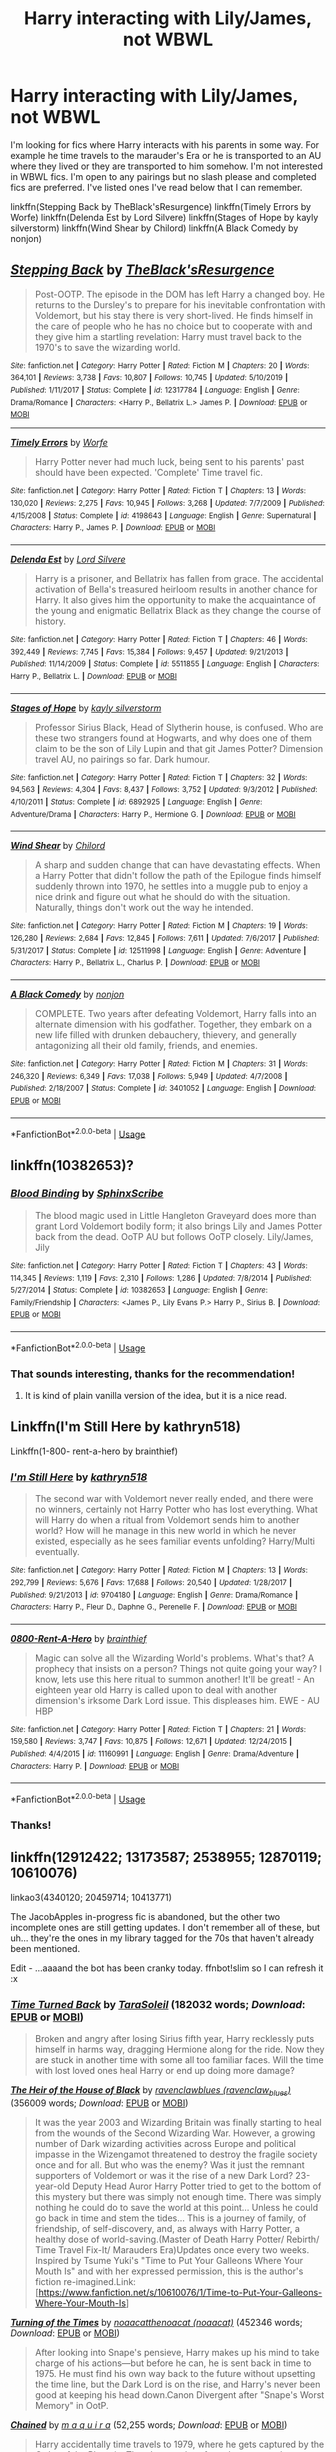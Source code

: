 #+TITLE: Harry interacting with Lily/James, not WBWL

* Harry interacting with Lily/James, not WBWL
:PROPERTIES:
:Author: Rewzone
:Score: 29
:DateUnix: 1594504420.0
:DateShort: 2020-Jul-12
:FlairText: Request
:END:
I'm looking for fics where Harry interacts with his parents in some way. For example he time travels to the marauder's Era or he is transported to an AU where they lived or they are transported to him somehow. I'm not interested in WBWL fics. I'm open to any pairings but no slash please and completed fics are preferred. I've listed ones I've read below that I can remember.

linkffn(Stepping Back by TheBlack'sResurgence) linkffn(Timely Errors by Worfe) linkffn(Delenda Est by Lord Silvere) linkffn(Stages of Hope by kayly silverstorm) linkffn(Wind Shear by Chilord) linkffn(A Black Comedy by nonjon)


** [[https://www.fanfiction.net/s/12317784/1/][*/Stepping Back/*]] by [[https://www.fanfiction.net/u/8024050/TheBlack-sResurgence][/TheBlack'sResurgence/]]

#+begin_quote
  Post-OOTP. The episode in the DOM has left Harry a changed boy. He returns to the Dursley's to prepare for his inevitable confrontation with Voldemort, but his stay there is very short-lived. He finds himself in the care of people who he has no choice but to cooperate with and they give him a startling revelation: Harry must travel back to the 1970's to save the wizarding world.
#+end_quote

^{/Site/:} ^{fanfiction.net} ^{*|*} ^{/Category/:} ^{Harry} ^{Potter} ^{*|*} ^{/Rated/:} ^{Fiction} ^{M} ^{*|*} ^{/Chapters/:} ^{20} ^{*|*} ^{/Words/:} ^{364,101} ^{*|*} ^{/Reviews/:} ^{3,738} ^{*|*} ^{/Favs/:} ^{10,807} ^{*|*} ^{/Follows/:} ^{10,745} ^{*|*} ^{/Updated/:} ^{5/10/2019} ^{*|*} ^{/Published/:} ^{1/11/2017} ^{*|*} ^{/Status/:} ^{Complete} ^{*|*} ^{/id/:} ^{12317784} ^{*|*} ^{/Language/:} ^{English} ^{*|*} ^{/Genre/:} ^{Drama/Romance} ^{*|*} ^{/Characters/:} ^{<Harry} ^{P.,} ^{Bellatrix} ^{L.>} ^{James} ^{P.} ^{*|*} ^{/Download/:} ^{[[http://www.ff2ebook.com/old/ffn-bot/index.php?id=12317784&source=ff&filetype=epub][EPUB]]} ^{or} ^{[[http://www.ff2ebook.com/old/ffn-bot/index.php?id=12317784&source=ff&filetype=mobi][MOBI]]}

--------------

[[https://www.fanfiction.net/s/4198643/1/][*/Timely Errors/*]] by [[https://www.fanfiction.net/u/1342427/Worfe][/Worfe/]]

#+begin_quote
  Harry Potter never had much luck, being sent to his parents' past should have been expected. 'Complete' Time travel fic.
#+end_quote

^{/Site/:} ^{fanfiction.net} ^{*|*} ^{/Category/:} ^{Harry} ^{Potter} ^{*|*} ^{/Rated/:} ^{Fiction} ^{T} ^{*|*} ^{/Chapters/:} ^{13} ^{*|*} ^{/Words/:} ^{130,020} ^{*|*} ^{/Reviews/:} ^{2,275} ^{*|*} ^{/Favs/:} ^{10,945} ^{*|*} ^{/Follows/:} ^{3,268} ^{*|*} ^{/Updated/:} ^{7/7/2009} ^{*|*} ^{/Published/:} ^{4/15/2008} ^{*|*} ^{/Status/:} ^{Complete} ^{*|*} ^{/id/:} ^{4198643} ^{*|*} ^{/Language/:} ^{English} ^{*|*} ^{/Genre/:} ^{Supernatural} ^{*|*} ^{/Characters/:} ^{Harry} ^{P.,} ^{James} ^{P.} ^{*|*} ^{/Download/:} ^{[[http://www.ff2ebook.com/old/ffn-bot/index.php?id=4198643&source=ff&filetype=epub][EPUB]]} ^{or} ^{[[http://www.ff2ebook.com/old/ffn-bot/index.php?id=4198643&source=ff&filetype=mobi][MOBI]]}

--------------

[[https://www.fanfiction.net/s/5511855/1/][*/Delenda Est/*]] by [[https://www.fanfiction.net/u/116880/Lord-Silvere][/Lord Silvere/]]

#+begin_quote
  Harry is a prisoner, and Bellatrix has fallen from grace. The accidental activation of Bella's treasured heirloom results in another chance for Harry. It also gives him the opportunity to make the acquaintance of the young and enigmatic Bellatrix Black as they change the course of history.
#+end_quote

^{/Site/:} ^{fanfiction.net} ^{*|*} ^{/Category/:} ^{Harry} ^{Potter} ^{*|*} ^{/Rated/:} ^{Fiction} ^{T} ^{*|*} ^{/Chapters/:} ^{46} ^{*|*} ^{/Words/:} ^{392,449} ^{*|*} ^{/Reviews/:} ^{7,745} ^{*|*} ^{/Favs/:} ^{15,384} ^{*|*} ^{/Follows/:} ^{9,457} ^{*|*} ^{/Updated/:} ^{9/21/2013} ^{*|*} ^{/Published/:} ^{11/14/2009} ^{*|*} ^{/Status/:} ^{Complete} ^{*|*} ^{/id/:} ^{5511855} ^{*|*} ^{/Language/:} ^{English} ^{*|*} ^{/Characters/:} ^{Harry} ^{P.,} ^{Bellatrix} ^{L.} ^{*|*} ^{/Download/:} ^{[[http://www.ff2ebook.com/old/ffn-bot/index.php?id=5511855&source=ff&filetype=epub][EPUB]]} ^{or} ^{[[http://www.ff2ebook.com/old/ffn-bot/index.php?id=5511855&source=ff&filetype=mobi][MOBI]]}

--------------

[[https://www.fanfiction.net/s/6892925/1/][*/Stages of Hope/*]] by [[https://www.fanfiction.net/u/291348/kayly-silverstorm][/kayly silverstorm/]]

#+begin_quote
  Professor Sirius Black, Head of Slytherin house, is confused. Who are these two strangers found at Hogwarts, and why does one of them claim to be the son of Lily Lupin and that git James Potter? Dimension travel AU, no pairings so far. Dark humour.
#+end_quote

^{/Site/:} ^{fanfiction.net} ^{*|*} ^{/Category/:} ^{Harry} ^{Potter} ^{*|*} ^{/Rated/:} ^{Fiction} ^{T} ^{*|*} ^{/Chapters/:} ^{32} ^{*|*} ^{/Words/:} ^{94,563} ^{*|*} ^{/Reviews/:} ^{4,304} ^{*|*} ^{/Favs/:} ^{8,437} ^{*|*} ^{/Follows/:} ^{3,752} ^{*|*} ^{/Updated/:} ^{9/3/2012} ^{*|*} ^{/Published/:} ^{4/10/2011} ^{*|*} ^{/Status/:} ^{Complete} ^{*|*} ^{/id/:} ^{6892925} ^{*|*} ^{/Language/:} ^{English} ^{*|*} ^{/Genre/:} ^{Adventure/Drama} ^{*|*} ^{/Characters/:} ^{Harry} ^{P.,} ^{Hermione} ^{G.} ^{*|*} ^{/Download/:} ^{[[http://www.ff2ebook.com/old/ffn-bot/index.php?id=6892925&source=ff&filetype=epub][EPUB]]} ^{or} ^{[[http://www.ff2ebook.com/old/ffn-bot/index.php?id=6892925&source=ff&filetype=mobi][MOBI]]}

--------------

[[https://www.fanfiction.net/s/12511998/1/][*/Wind Shear/*]] by [[https://www.fanfiction.net/u/67673/Chilord][/Chilord/]]

#+begin_quote
  A sharp and sudden change that can have devastating effects. When a Harry Potter that didn't follow the path of the Epilogue finds himself suddenly thrown into 1970, he settles into a muggle pub to enjoy a nice drink and figure out what he should do with the situation. Naturally, things don't work out the way he intended.
#+end_quote

^{/Site/:} ^{fanfiction.net} ^{*|*} ^{/Category/:} ^{Harry} ^{Potter} ^{*|*} ^{/Rated/:} ^{Fiction} ^{M} ^{*|*} ^{/Chapters/:} ^{19} ^{*|*} ^{/Words/:} ^{126,280} ^{*|*} ^{/Reviews/:} ^{2,684} ^{*|*} ^{/Favs/:} ^{12,845} ^{*|*} ^{/Follows/:} ^{7,611} ^{*|*} ^{/Updated/:} ^{7/6/2017} ^{*|*} ^{/Published/:} ^{5/31/2017} ^{*|*} ^{/Status/:} ^{Complete} ^{*|*} ^{/id/:} ^{12511998} ^{*|*} ^{/Language/:} ^{English} ^{*|*} ^{/Genre/:} ^{Adventure} ^{*|*} ^{/Characters/:} ^{Harry} ^{P.,} ^{Bellatrix} ^{L.,} ^{Charlus} ^{P.} ^{*|*} ^{/Download/:} ^{[[http://www.ff2ebook.com/old/ffn-bot/index.php?id=12511998&source=ff&filetype=epub][EPUB]]} ^{or} ^{[[http://www.ff2ebook.com/old/ffn-bot/index.php?id=12511998&source=ff&filetype=mobi][MOBI]]}

--------------

[[https://www.fanfiction.net/s/3401052/1/][*/A Black Comedy/*]] by [[https://www.fanfiction.net/u/649528/nonjon][/nonjon/]]

#+begin_quote
  COMPLETE. Two years after defeating Voldemort, Harry falls into an alternate dimension with his godfather. Together, they embark on a new life filled with drunken debauchery, thievery, and generally antagonizing all their old family, friends, and enemies.
#+end_quote

^{/Site/:} ^{fanfiction.net} ^{*|*} ^{/Category/:} ^{Harry} ^{Potter} ^{*|*} ^{/Rated/:} ^{Fiction} ^{M} ^{*|*} ^{/Chapters/:} ^{31} ^{*|*} ^{/Words/:} ^{246,320} ^{*|*} ^{/Reviews/:} ^{6,349} ^{*|*} ^{/Favs/:} ^{17,038} ^{*|*} ^{/Follows/:} ^{5,949} ^{*|*} ^{/Updated/:} ^{4/7/2008} ^{*|*} ^{/Published/:} ^{2/18/2007} ^{*|*} ^{/Status/:} ^{Complete} ^{*|*} ^{/id/:} ^{3401052} ^{*|*} ^{/Language/:} ^{English} ^{*|*} ^{/Download/:} ^{[[http://www.ff2ebook.com/old/ffn-bot/index.php?id=3401052&source=ff&filetype=epub][EPUB]]} ^{or} ^{[[http://www.ff2ebook.com/old/ffn-bot/index.php?id=3401052&source=ff&filetype=mobi][MOBI]]}

--------------

*FanfictionBot*^{2.0.0-beta} | [[https://github.com/tusing/reddit-ffn-bot/wiki/Usage][Usage]]
:PROPERTIES:
:Author: FanfictionBot
:Score: 6
:DateUnix: 1594504494.0
:DateShort: 2020-Jul-12
:END:


** linkffn(10382653)?
:PROPERTIES:
:Author: ceplma
:Score: 3
:DateUnix: 1594514361.0
:DateShort: 2020-Jul-12
:END:

*** [[https://www.fanfiction.net/s/10382653/1/][*/Blood Binding/*]] by [[https://www.fanfiction.net/u/4636104/SphinxScribe][/SphinxScribe/]]

#+begin_quote
  The blood magic used in Little Hangleton Graveyard does more than grant Lord Voldemort bodily form; it also brings Lily and James Potter back from the dead. OoTP AU but follows OoTP closely. Lily/James, Jily
#+end_quote

^{/Site/:} ^{fanfiction.net} ^{*|*} ^{/Category/:} ^{Harry} ^{Potter} ^{*|*} ^{/Rated/:} ^{Fiction} ^{T} ^{*|*} ^{/Chapters/:} ^{43} ^{*|*} ^{/Words/:} ^{114,345} ^{*|*} ^{/Reviews/:} ^{1,119} ^{*|*} ^{/Favs/:} ^{2,310} ^{*|*} ^{/Follows/:} ^{1,286} ^{*|*} ^{/Updated/:} ^{7/8/2014} ^{*|*} ^{/Published/:} ^{5/27/2014} ^{*|*} ^{/Status/:} ^{Complete} ^{*|*} ^{/id/:} ^{10382653} ^{*|*} ^{/Language/:} ^{English} ^{*|*} ^{/Genre/:} ^{Family/Friendship} ^{*|*} ^{/Characters/:} ^{<James} ^{P.,} ^{Lily} ^{Evans} ^{P.>} ^{Harry} ^{P.,} ^{Sirius} ^{B.} ^{*|*} ^{/Download/:} ^{[[http://www.ff2ebook.com/old/ffn-bot/index.php?id=10382653&source=ff&filetype=epub][EPUB]]} ^{or} ^{[[http://www.ff2ebook.com/old/ffn-bot/index.php?id=10382653&source=ff&filetype=mobi][MOBI]]}

--------------

*FanfictionBot*^{2.0.0-beta} | [[https://github.com/tusing/reddit-ffn-bot/wiki/Usage][Usage]]
:PROPERTIES:
:Author: FanfictionBot
:Score: 3
:DateUnix: 1594514401.0
:DateShort: 2020-Jul-12
:END:


*** That sounds interesting, thanks for the recommendation!
:PROPERTIES:
:Author: Rewzone
:Score: 2
:DateUnix: 1594529173.0
:DateShort: 2020-Jul-12
:END:

**** It is kind of plain vanilla version of the idea, but it is a nice read.
:PROPERTIES:
:Author: ceplma
:Score: 2
:DateUnix: 1594535277.0
:DateShort: 2020-Jul-12
:END:


** Linkffn(I'm Still Here by kathryn518)

Linkffn(1-800- rent-a-hero by brainthief)
:PROPERTIES:
:Author: blandge
:Score: 2
:DateUnix: 1594504885.0
:DateShort: 2020-Jul-12
:END:

*** [[https://www.fanfiction.net/s/9704180/1/][*/I'm Still Here/*]] by [[https://www.fanfiction.net/u/4404355/kathryn518][/kathryn518/]]

#+begin_quote
  The second war with Voldemort never really ended, and there were no winners, certainly not Harry Potter who has lost everything. What will Harry do when a ritual from Voldemort sends him to another world? How will he manage in this new world in which he never existed, especially as he sees familiar events unfolding? Harry/Multi eventually.
#+end_quote

^{/Site/:} ^{fanfiction.net} ^{*|*} ^{/Category/:} ^{Harry} ^{Potter} ^{*|*} ^{/Rated/:} ^{Fiction} ^{M} ^{*|*} ^{/Chapters/:} ^{13} ^{*|*} ^{/Words/:} ^{292,799} ^{*|*} ^{/Reviews/:} ^{5,676} ^{*|*} ^{/Favs/:} ^{17,688} ^{*|*} ^{/Follows/:} ^{20,540} ^{*|*} ^{/Updated/:} ^{1/28/2017} ^{*|*} ^{/Published/:} ^{9/21/2013} ^{*|*} ^{/id/:} ^{9704180} ^{*|*} ^{/Language/:} ^{English} ^{*|*} ^{/Genre/:} ^{Drama/Romance} ^{*|*} ^{/Characters/:} ^{Harry} ^{P.,} ^{Fleur} ^{D.,} ^{Daphne} ^{G.,} ^{Perenelle} ^{F.} ^{*|*} ^{/Download/:} ^{[[http://www.ff2ebook.com/old/ffn-bot/index.php?id=9704180&source=ff&filetype=epub][EPUB]]} ^{or} ^{[[http://www.ff2ebook.com/old/ffn-bot/index.php?id=9704180&source=ff&filetype=mobi][MOBI]]}

--------------

[[https://www.fanfiction.net/s/11160991/1/][*/0800-Rent-A-Hero/*]] by [[https://www.fanfiction.net/u/4934632/brainthief][/brainthief/]]

#+begin_quote
  Magic can solve all the Wizarding World's problems. What's that? A prophecy that insists on a person? Things not quite going your way? I know, lets use this here ritual to summon another! It'll be great! - An eighteen year old Harry is called upon to deal with another dimension's irksome Dark Lord issue. This displeases him. EWE - AU HBP
#+end_quote

^{/Site/:} ^{fanfiction.net} ^{*|*} ^{/Category/:} ^{Harry} ^{Potter} ^{*|*} ^{/Rated/:} ^{Fiction} ^{T} ^{*|*} ^{/Chapters/:} ^{21} ^{*|*} ^{/Words/:} ^{159,580} ^{*|*} ^{/Reviews/:} ^{3,747} ^{*|*} ^{/Favs/:} ^{10,875} ^{*|*} ^{/Follows/:} ^{12,671} ^{*|*} ^{/Updated/:} ^{12/24/2015} ^{*|*} ^{/Published/:} ^{4/4/2015} ^{*|*} ^{/id/:} ^{11160991} ^{*|*} ^{/Language/:} ^{English} ^{*|*} ^{/Genre/:} ^{Drama/Adventure} ^{*|*} ^{/Characters/:} ^{Harry} ^{P.} ^{*|*} ^{/Download/:} ^{[[http://www.ff2ebook.com/old/ffn-bot/index.php?id=11160991&source=ff&filetype=epub][EPUB]]} ^{or} ^{[[http://www.ff2ebook.com/old/ffn-bot/index.php?id=11160991&source=ff&filetype=mobi][MOBI]]}

--------------

*FanfictionBot*^{2.0.0-beta} | [[https://github.com/tusing/reddit-ffn-bot/wiki/Usage][Usage]]
:PROPERTIES:
:Author: FanfictionBot
:Score: 2
:DateUnix: 1594504929.0
:DateShort: 2020-Jul-12
:END:


*** Thanks!
:PROPERTIES:
:Author: Rewzone
:Score: 2
:DateUnix: 1594529210.0
:DateShort: 2020-Jul-12
:END:


** linkffn(12912422; 13173587; 2538955; 12870119; 10610076)

linkao3(4340120; 20459714; 10413771)

The JacobApples in-progress fic is abandoned, but the other two incomplete ones are still getting updates. I don't remember all of these, but uh... they're the ones in my library tagged for the 70s that haven't already been mentioned.

Edit - ...aaaand the bot has been cranky today. ffnbot!slim so I can refresh it :x
:PROPERTIES:
:Author: hrmdurr
:Score: 2
:DateUnix: 1594506505.0
:DateShort: 2020-Jul-12
:END:

*** [[https://archiveofourown.org/works/4340120][*/Time Turned Back/*]] by [[https://www.archiveofourown.org/users/TaraSoleil/pseuds/TaraSoleil][/TaraSoleil/]] (182032 words; /Download/: [[https://archiveofourown.org/downloads/4340120/Time%20Turned%20Back.epub?updated_at=1492819358][EPUB]] or [[https://archiveofourown.org/downloads/4340120/Time%20Turned%20Back.mobi?updated_at=1492819358][MOBI]])

#+begin_quote
  Broken and angry after losing Sirius fifth year, Harry recklessly puts himself in harms way, dragging Hermione along for the ride. Now they are stuck in another time with some all too familiar faces. Will the time with lost loved ones heal Harry or end up doing more damage?
#+end_quote

[[https://archiveofourown.org/works/20459714][*/The Heir of the House of Black/*]] by [[https://www.archiveofourown.org/users/ravenclaw_blues/pseuds/ravenclawblues][/ravenclawblues (ravenclaw_blues)/]] (356009 words; /Download/: [[https://archiveofourown.org/downloads/20459714/The%20Heir%20of%20the%20House%20of.epub?updated_at=1594456475][EPUB]] or [[https://archiveofourown.org/downloads/20459714/The%20Heir%20of%20the%20House%20of.mobi?updated_at=1594456475][MOBI]])

#+begin_quote
  It was the year 2003 and Wizarding Britain was finally starting to heal from the wounds of the Second Wizarding War. However, a growing number of Dark wizarding activities across Europe and political impasse in the Wizengamot threatened to destroy the fragile society once and for all. But who was the enemy? Was it just the remnant supporters of Voldemort or was it the rise of a new Dark Lord? 23-year-old Deputy Head Auror Harry Potter tried to get to the bottom of this mystery but there was simply not enough time. There was simply nothing he could do to save the world at this point... Unless he could go back in time and stem the tides... This is a journey of family, of friendship, of self-discovery, and, as always with Harry Potter, a healthy dose of world-saving.(Master of Death Harry Potter/ Rebirth/ Time Travel Fix-It/ Marauders Era)Updates once every two weeks. Inspired by Tsume Yuki's "Time to Put Your Galleons Where Your Mouth Is" and with her expressed permission, this is the author's fiction re-imagined.Link: [https://www.fanfiction.net/s/10610076/1/Time-to-Put-Your-Galleons-Where-Your-Mouth-Is]
#+end_quote

[[https://archiveofourown.org/works/10413771][*/Turning of the Times/*]] by [[https://www.archiveofourown.org/users/noaacat/pseuds/noaacat/users/noaacat/pseuds/thenoacat][/noaacatthenoacat (noaacat)/]] (452346 words; /Download/: [[https://archiveofourown.org/downloads/10413771/Turning%20of%20the%20Times.epub?updated_at=1584876253][EPUB]] or [[https://archiveofourown.org/downloads/10413771/Turning%20of%20the%20Times.mobi?updated_at=1584876253][MOBI]])

#+begin_quote
  After looking into Snape's pensieve, Harry makes up his mind to take charge of his actions---but before he can, he is sent back in time to 1975. He must find his own way back to the future without upsetting the time line, but the Dark Lord is on the rise, and Harry's never been good at keeping his head down.Canon Divergent after "Snape's Worst Memory" in OotP.
#+end_quote

[[https://www.fanfiction.net/s/12912422/1/][*/Chained/*]] by [[https://www.fanfiction.net/u/9348336/m-a-q-u-i-r-a][/m a q u i r a/]] (52,255 words; /Download/: [[http://www.ff2ebook.com/old/ffn-bot/index.php?id=12912422&source=ff&filetype=epub][EPUB]] or [[http://www.ff2ebook.com/old/ffn-bot/index.php?id=12912422&source=ff&filetype=mobi][MOBI]])

#+begin_quote
  Harry accidentally time travels to 1979, where he gets captured by the Order of the Phoenix. There's a catch --- from the moment they set eyes on Harry's forced Dark Mark, they despise him. (Post-canon, ignores epilogue.)
#+end_quote

[[https://www.fanfiction.net/s/13173587/1/][*/Laughing All the Way to London/*]] by [[https://www.fanfiction.net/u/4453643/JacobApples][/JacobApples/]] (100,770 words; /Download/: [[http://www.ff2ebook.com/old/ffn-bot/index.php?id=13173587&source=ff&filetype=epub][EPUB]] or [[http://www.ff2ebook.com/old/ffn-bot/index.php?id=13173587&source=ff&filetype=mobi][MOBI]])

#+begin_quote
  Harry is a single father trying to raise his godson, Teddy. Unable to ensure his son's safety in the wizarding world he goes into hiding in the muggle one. But one trip to London will undo all of his precautions. Thrown back to the past, Harry finds himself falling into the arms of a woman who once spared his life. No paradox, Light/Badass Harry. T/M rated. Update late Summer 2020.
#+end_quote

[[https://www.fanfiction.net/s/2538955/1/][*/Time to Spare/*]] by [[https://www.fanfiction.net/u/731373/EmySabath][/EmySabath/]] (171,869 words, complete; /Download/: [[http://www.ff2ebook.com/old/ffn-bot/index.php?id=2538955&source=ff&filetype=epub][EPUB]] or [[http://www.ff2ebook.com/old/ffn-bot/index.php?id=2538955&source=ff&filetype=mobi][MOBI]])

#+begin_quote
  HBPcompliant rewrite of Time For Me. Voldemort has a sinister plot to catch Harry out of bounds and cast a spell to send him back two hundred years, but all does not go as planned and Harry isn't as gone as he'd thought...
#+end_quote

[[https://www.fanfiction.net/s/12870119/1/][*/Narcissa's Chance/*]] by [[https://www.fanfiction.net/u/1094154/ReluctantSidekick][/ReluctantSidekick/]] (156,262 words; /Download/: [[http://www.ff2ebook.com/old/ffn-bot/index.php?id=12870119&source=ff&filetype=epub][EPUB]] or [[http://www.ff2ebook.com/old/ffn-bot/index.php?id=12870119&source=ff&filetype=mobi][MOBI]])

#+begin_quote
  Thrust back in time Harry wants to destroy Voldemort. Narcissa Black wants a better life than marriage to Lucius. Time Traveling Harry Potter goodness. HP/NM HP/BL unrequited HP/MM
#+end_quote

[[https://www.fanfiction.net/s/10610076/1/][*/Time to Put Your Galleons Where Your Mouth Is/*]] by [[https://www.fanfiction.net/u/2221413/Tsume-Yuki][/Tsume Yuki/]] (46,303 words, complete; /Download/: [[http://www.ff2ebook.com/old/ffn-bot/index.php?id=10610076&source=ff&filetype=epub][EPUB]] or [[http://www.ff2ebook.com/old/ffn-bot/index.php?id=10610076&source=ff&filetype=mobi][MOBI]])

#+begin_quote
  Harry had never been able to comprehend a sibling relationship before, but he always thought he'd be great at it. Until, as Master of Death, he's reborn one Turais Rigel Black, older brother to Sirius and Regulus. (Rebirth/time travel and Master of Death Harry)
#+end_quote

--------------

/slim!FanfictionBot/^{2.0.0-beta}
:PROPERTIES:
:Author: FanfictionBot
:Score: 3
:DateUnix: 1594506862.0
:DateShort: 2020-Jul-12
:END:


*** ffnbot!refresh
:PROPERTIES:
:Author: hrmdurr
:Score: 2
:DateUnix: 1594506816.0
:DateShort: 2020-Jul-12
:END:


*** Thanks for all the recommendations! I'll check these out
:PROPERTIES:
:Author: Rewzone
:Score: 2
:DateUnix: 1594529195.0
:DateShort: 2020-Jul-12
:END:


*** I was thinking of laughing all the way to london myself. Good to see it being recommended to others.
:PROPERTIES:
:Author: popcornrocks19
:Score: 2
:DateUnix: 1594506929.0
:DateShort: 2020-Jul-12
:END:


** [[https://m.fanfiction.net/s/9720211/17/][This]] chapter of The Merging has Harry spend a day in an alternate timeline where James and Lily are alive. It's pretty disconnected from the main story, so you can read it as a one shot, if you're not interested in the rest of the fic.
:PROPERTIES:
:Author: DeliSoupItExplodes
:Score: 2
:DateUnix: 1594522658.0
:DateShort: 2020-Jul-12
:END:

*** Thanks, I'll give it a look
:PROPERTIES:
:Author: Rewzone
:Score: 2
:DateUnix: 1594529159.0
:DateShort: 2020-Jul-12
:END:


** A Different Beginning: linkffn(4489910)

Harry's still the Boy-Who-Lived, but James and Lily survives the attack, though injured enough to need to give Harry away for a while.

James resumes his role as Harry's dad as soon as he's able.
:PROPERTIES:
:Author: PsiGuy60
:Score: 2
:DateUnix: 1594546698.0
:DateShort: 2020-Jul-12
:END:

*** [[https://www.fanfiction.net/s/4489910/1/][*/A Different Beginning/*]] by [[https://www.fanfiction.net/u/1265123/Breanie][/Breanie/]]

#+begin_quote
  AU: 1st in Beginning Series What if Harry's life had been different? What if his parents didn't die? Join Harry in his adventure with his friends as he falls in love and fulfills the prophecy. previously posted on SIYE - changes here
#+end_quote

^{/Site/:} ^{fanfiction.net} ^{*|*} ^{/Category/:} ^{Harry} ^{Potter} ^{*|*} ^{/Rated/:} ^{Fiction} ^{M} ^{*|*} ^{/Chapters/:} ^{87} ^{*|*} ^{/Words/:} ^{532,972} ^{*|*} ^{/Reviews/:} ^{742} ^{*|*} ^{/Favs/:} ^{1,656} ^{*|*} ^{/Follows/:} ^{539} ^{*|*} ^{/Updated/:} ^{8/26/2008} ^{*|*} ^{/Published/:} ^{8/21/2008} ^{*|*} ^{/Status/:} ^{Complete} ^{*|*} ^{/id/:} ^{4489910} ^{*|*} ^{/Language/:} ^{English} ^{*|*} ^{/Genre/:} ^{Romance/Drama} ^{*|*} ^{/Characters/:} ^{Harry} ^{P.,} ^{Ginny} ^{W.} ^{*|*} ^{/Download/:} ^{[[http://www.ff2ebook.com/old/ffn-bot/index.php?id=4489910&source=ff&filetype=epub][EPUB]]} ^{or} ^{[[http://www.ff2ebook.com/old/ffn-bot/index.php?id=4489910&source=ff&filetype=mobi][MOBI]]}

--------------

*FanfictionBot*^{2.0.0-beta} | [[https://github.com/tusing/reddit-ffn-bot/wiki/Usage][Usage]]
:PROPERTIES:
:Author: FanfictionBot
:Score: 2
:DateUnix: 1594546736.0
:DateShort: 2020-Jul-12
:END:


** linkao3([[https://archiveofourown.org/works/3390668]])
:PROPERTIES:
:Author: YOB1997
:Score: 2
:DateUnix: 1594575304.0
:DateShort: 2020-Jul-12
:END:

*** [[https://archiveofourown.org/works/3390668][*/C'est La Vie/*]] by [[https://www.archiveofourown.org/users/cywscross/pseuds/cywscross][/cywscross/]]

#+begin_quote
  The war ends on Harry's twenty-first Halloween, and, one year later, with nothing truly holding him in that world, Fate takes this opportunity to toss her favourite hero into a different dimension to repay her debt. A new, stress-free life in exchange for having fulfilled her prophecy. A life where Neville is the Boy-Who-Lived instead, James and Lily are still alive, and that Harry Potter is relatively normal but a downright arse. Dimension-travelling Harry just wants to know why he has no say in the matter. And why he's fourteen again. And why Fate thinks, in all her infinite wisdom, that his hero complex won't eventually kick in. Then again, that might be exactly why Fate dumped him there.
#+end_quote

^{/Site/:} ^{Archive} ^{of} ^{Our} ^{Own} ^{*|*} ^{/Fandom/:} ^{Harry} ^{Potter} ^{-} ^{J.} ^{K.} ^{Rowling} ^{*|*} ^{/Published/:} ^{2015-02-19} ^{*|*} ^{/Updated/:} ^{2015-02-19} ^{*|*} ^{/Words/:} ^{102274} ^{*|*} ^{/Chapters/:} ^{9/?} ^{*|*} ^{/Comments/:} ^{1526} ^{*|*} ^{/Kudos/:} ^{11169} ^{*|*} ^{/Bookmarks/:} ^{4082} ^{*|*} ^{/Hits/:} ^{261678} ^{*|*} ^{/ID/:} ^{3390668} ^{*|*} ^{/Download/:} ^{[[https://archiveofourown.org/downloads/3390668/Cest%20La%20Vie.epub?updated_at=1593440667][EPUB]]} ^{or} ^{[[https://archiveofourown.org/downloads/3390668/Cest%20La%20Vie.mobi?updated_at=1593440667][MOBI]]}

--------------

*FanfictionBot*^{2.0.0-beta} | [[https://github.com/tusing/reddit-ffn-bot/wiki/Usage][Usage]]
:PROPERTIES:
:Author: FanfictionBot
:Score: 2
:DateUnix: 1594575340.0
:DateShort: 2020-Jul-12
:END:


** linkffn(strange reflections)
:PROPERTIES:
:Score: 2
:DateUnix: 1594579011.0
:DateShort: 2020-Jul-12
:END:

*** [[https://www.fanfiction.net/s/12307886/1/][*/Strange Reflections/*]] by [[https://www.fanfiction.net/u/1634726/LeQuin][/LeQuin/]]

#+begin_quote
  In the aftermath of the Second Blood War its horrors still haunt the survivors, the country needs to be rebuilt and the last thing Harry Potter needed was a family of Potters from another dimension suddenly appearing.
#+end_quote

^{/Site/:} ^{fanfiction.net} ^{*|*} ^{/Category/:} ^{Harry} ^{Potter} ^{*|*} ^{/Rated/:} ^{Fiction} ^{M} ^{*|*} ^{/Chapters/:} ^{20} ^{*|*} ^{/Words/:} ^{138,885} ^{*|*} ^{/Reviews/:} ^{1,423} ^{*|*} ^{/Favs/:} ^{2,934} ^{*|*} ^{/Follows/:} ^{1,408} ^{*|*} ^{/Updated/:} ^{2/11/2017} ^{*|*} ^{/Published/:} ^{1/4/2017} ^{*|*} ^{/Status/:} ^{Complete} ^{*|*} ^{/id/:} ^{12307886} ^{*|*} ^{/Language/:} ^{English} ^{*|*} ^{/Genre/:} ^{Drama} ^{*|*} ^{/Characters/:} ^{Harry} ^{P.,} ^{Hermione} ^{G.,} ^{Ginny} ^{W.} ^{*|*} ^{/Download/:} ^{[[http://www.ff2ebook.com/old/ffn-bot/index.php?id=12307886&source=ff&filetype=epub][EPUB]]} ^{or} ^{[[http://www.ff2ebook.com/old/ffn-bot/index.php?id=12307886&source=ff&filetype=mobi][MOBI]]}

--------------

*FanfictionBot*^{2.0.0-beta} | [[https://github.com/tusing/reddit-ffn-bot/wiki/Usage][Usage]]
:PROPERTIES:
:Author: FanfictionBot
:Score: 2
:DateUnix: 1594579055.0
:DateShort: 2020-Jul-12
:END:


** linkffn(Too Far From Home)
:PROPERTIES:
:Author: TheLaurence
:Score: 2
:DateUnix: 1594564516.0
:DateShort: 2020-Jul-12
:END:

*** [[https://www.fanfiction.net/s/5757945/1/][*/Too Far from Home/*]] by [[https://www.fanfiction.net/u/1894543/story2tell][/story2tell/]]

#+begin_quote
  Transported into a parallel universe, Harry finds himself in the shadow of an evil growing force. Amidst old and new faces and the chance for a family that he never had, Harry must come to the terms that although there are two worlds, there can only be one hero. *AU Dimension travel, No slash, Abuse, Contains Angst*
#+end_quote

^{/Site/:} ^{fanfiction.net} ^{*|*} ^{/Category/:} ^{Harry} ^{Potter} ^{*|*} ^{/Rated/:} ^{Fiction} ^{T} ^{*|*} ^{/Chapters/:} ^{26} ^{*|*} ^{/Words/:} ^{318,636} ^{*|*} ^{/Reviews/:} ^{1,416} ^{*|*} ^{/Favs/:} ^{2,278} ^{*|*} ^{/Follows/:} ^{2,912} ^{*|*} ^{/Updated/:} ^{1/22} ^{*|*} ^{/Published/:} ^{2/18/2010} ^{*|*} ^{/id/:} ^{5757945} ^{*|*} ^{/Language/:} ^{English} ^{*|*} ^{/Genre/:} ^{Angst/Family} ^{*|*} ^{/Characters/:} ^{Harry} ^{P.,} ^{Sirius} ^{B.,} ^{James} ^{P.,} ^{Lily} ^{Evans} ^{P.} ^{*|*} ^{/Download/:} ^{[[http://www.ff2ebook.com/old/ffn-bot/index.php?id=5757945&source=ff&filetype=epub][EPUB]]} ^{or} ^{[[http://www.ff2ebook.com/old/ffn-bot/index.php?id=5757945&source=ff&filetype=mobi][MOBI]]}

--------------

*FanfictionBot*^{2.0.0-beta} | [[https://github.com/tusing/reddit-ffn-bot/wiki/Usage][Usage]]
:PROPERTIES:
:Author: FanfictionBot
:Score: 2
:DateUnix: 1594614731.0
:DateShort: 2020-Jul-13
:END:


*** ffnbot!refresh
:PROPERTIES:
:Author: c250358
:Score: 1
:DateUnix: 1594614678.0
:DateShort: 2020-Jul-13
:END:
